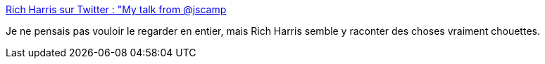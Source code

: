 :jbake-type: post
:jbake-status: published
:jbake-title: Rich Harris sur Twitter : "My talk from @jscamp, "The Return of 'Write Less, Do More'" is up on YouTube: https://t.co/8BGp1RoIRj It's a 30 min talk on @sveltejs, and why less code = fewer bugs — kind of a sequel to "Rethinking Reactivity" (https://t.co/wqlIy0aEDs) Here's a summary thread:"
:jbake-tags: web,platform,javascript,compilateur,_mois_oct.,_année_2019
:jbake-date: 2019-10-28
:jbake-depth: ../
:jbake-uri: shaarli/1572295722000.adoc
:jbake-source: https://nicolas-delsaux.hd.free.fr/Shaarli?searchterm=https%3A%2F%2Ftwitter.com%2FRich_Harris%2Fstatus%2F1188160012604133376&searchtags=web+platform+javascript+compilateur+_mois_oct.+_ann%C3%A9e_2019
:jbake-style: shaarli

https://twitter.com/Rich_Harris/status/1188160012604133376[Rich Harris sur Twitter : "My talk from @jscamp, "The Return of 'Write Less, Do More'" is up on YouTube: https://t.co/8BGp1RoIRj It's a 30 min talk on @sveltejs, and why less code = fewer bugs — kind of a sequel to "Rethinking Reactivity" (https://t.co/wqlIy0aEDs) Here's a summary thread:"]

Je ne pensais pas vouloir le regarder en entier, mais Rich Harris semble y raconter des choses vraiment chouettes.
